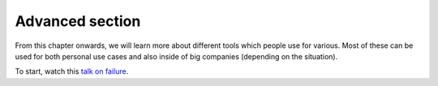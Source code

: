 Advanced section
================

From this chapter onwards, we will learn more about different tools which
people use for various. Most of these can be used for both personal use cases
and also inside of big companies (depending on the situation).


To start, watch this `talk on failure <https://www.youtube.com/watch?v=i-YDWx4jLoY>`_.
